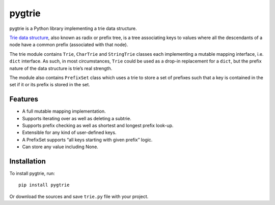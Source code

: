 pygtrie
=======

.. image:: https://readthedocs.org/projects/pygtrie/badge/?version=latest
   :target: http://pygtrie.readthedocs.org/en/latest/
   :alt: Documentation Status (latest)

.. image:: https://readthedocs.org/projects/pygtrie/badge/?version=stable
   :target: http://pygtrie.readthedocs.org/en/stable/
   :alt: Documentation Status (stable)

pygtrie is a Python library implementing a trie data structure.

`Trie data structure <http://en.wikipedia.org/wiki/Trie>`_, also known
as radix or prefix tree, is a tree associating keys to values where
all the descendants of a node have a common prefix (associated with
that node).

The trie module contains ``Trie``, ``CharTrie`` and ``StringTrie``
classes each implementing a mutable mapping interface, i.e. ``dict``
interface.  As such, in most circumstances, ``Trie`` could be used as
a drop-in replacement for a ``dict``, but the prefix nature of the
data structure is trie’s real strength.

The module also contains ``PrefixSet`` class which uses a trie to
store a set of prefixes such that a key is contained in the set if it
or its prefix is stored in the set.

Features
--------

- A full mutable mapping implementation.

- Supports iterating over as well as deleting a subtrie.

- Supports prefix checking as well as shortest and longest prefix
  look-up.

- Extensible for any kind of user-defined keys.

- A PrefixSet supports “all keys starting with given prefix” logic.

- Can store any value including None.

Installation
------------

To install pygtrie, run::

    pip install pygtrie

Or download the sources and save ``trie.py`` file with your project.
